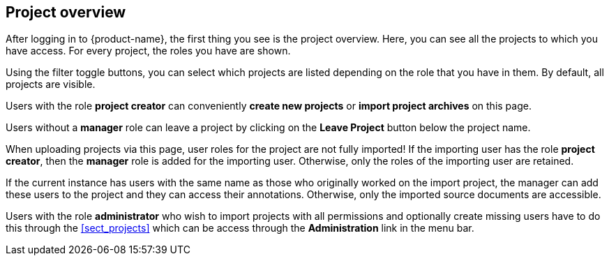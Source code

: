 // Copyright 2018
// Ubiquitous Knowledge Processing (UKP) Lab
// Technische Universität Darmstadt
// 
// Licensed under the Apache License, Version 2.0 (the "License");
// you may not use this file except in compliance with the License.
// You may obtain a copy of the License at
// 
// http://www.apache.org/licenses/LICENSE-2.0
// 
// Unless required by applicable law or agreed to in writing, software
// distributed under the License is distributed on an "AS IS" BASIS,
// WITHOUT WARRANTIES OR CONDITIONS OF ANY KIND, either express or implied.
// See the License for the specific language governing permissions and
// limitations under the License.

[[sect_projects_list]]
== Project overview

After logging in to {product-name}, the first thing you see is the project overview. Here, you can
see all the projects to which you have access. For every project, the roles you have are shown.

Using the filter toggle buttons, you can select which projects are listed depending on the
role that you have in them. By default, all projects are visible.

Users with the role *project creator* can conveniently *create new projects* or
*import project archives* on this page.

Users without a *manager* role can leave a project by clicking on the *Leave Project* button 
below the project name.

When uploading projects via this page, user roles for the project are not fully imported! 
If the importing user has the role *project creator*, then the *manager* role is added
for the importing user. Otherwise, only the roles of the importing user are retained.

If the current instance has users with the same name as those who originally worked on the
import project, the manager can add these users to the project and they can access their annotations.
Otherwise, only the imported source documents are accessible. 

Users with the role *administrator* who wish to import projects with all permissions and optionally 
create missing users have to do this through the <<sect_projects>> which can be access through
the *Administration* link in the menu bar.
